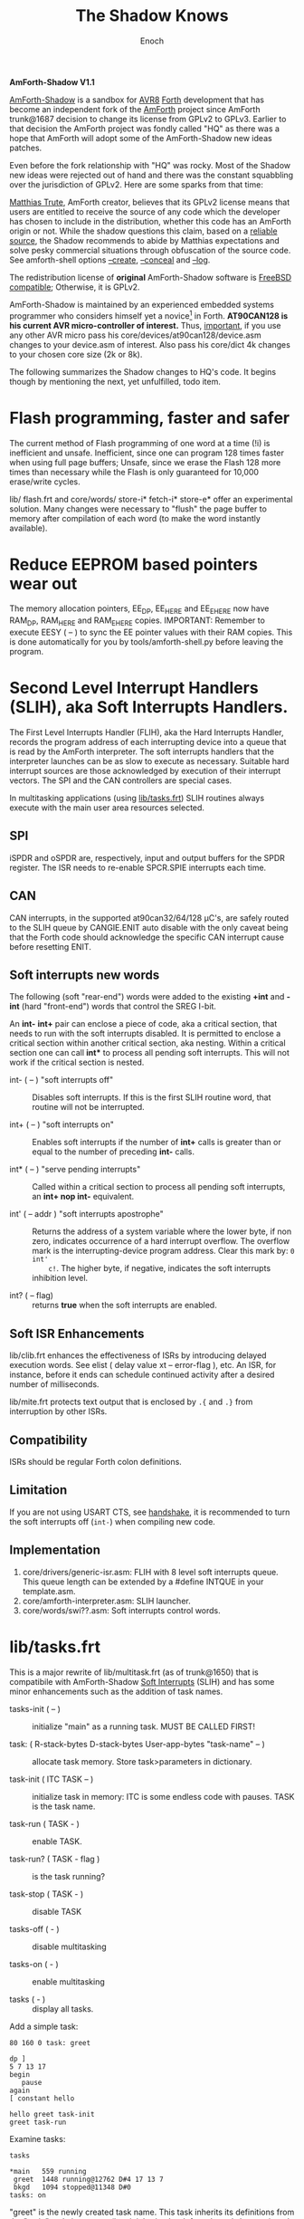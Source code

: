 # -*- mode: org; mode: auto-fill; fill-column: 75; -*- 
#+TITLE: The Shadow Knows
#+AUTHOR: Enoch
#+EMAIL: ixew@hotmail.com
#+OPTIONS: email:t
#+STARTUP: indent

*AmForth-Shadow V1.1*

[[https://github.com/wexi/amforth-shadow][AmForth-Shadow]] is a sandbox for [[http://en.wikipedia.org/wiki/Atmel_AVR%20%20%20%20%20%20%20%20%20%20%20%20%20%20%20%20%20%20%20%20%20%20%20%20%20%20%20%20%20%20%20%20%20%20%20%20%20%20%20%20%20%20%20%20%20%20%20%20%20%20%20%20%20%20][AVR8]] [[http://en.wikipedia.org/wiki/Forth_(programming_language)][Forth]] development that has become an
independent fork of the [[http://amforth.sourceforge.net/][AmForth]] project since AmForth trunk@1687 decision
to change its license from GPLv2 to GPLv3. Earlier to that decision the
AmForth project was fondly called "HQ" as there was a hope that AmForth
will adopt some of the AmForth-Shadow new ideas patches.

Even before the fork relationship with "HQ" was rocky. Most of the Shadow
new ideas were rejected out of hand and there was the constant squabbling
over the jurisdiction of GPLv2. Here are some sparks from that time:
:hq:

[[http://sourceforge.net/users/mtrute][Matthias Trute]], AmForth creator, believes that its GPLv2 license means that
users are entitled to receive the source of any code which the developer
has chosen to include in the distribution, whether this code has an AmForth
origin or not. While the shadow questions this claim, based on a [[http://www.amazon.com/Intellectual-Property-Open-Source-Protecting/dp/0596517963][reliable
source]], the Shadow recommends to abide by Matthias expectations and solve
pesky commercial situations through obfuscation of the source code. See
amforth-shell options [[create][--create]], [[conceal][--conceal]] and [[log][--log]].

:END:

The redistribution license of *original* AmForth-Shadow software is [[https://www.freebsd.org/copyright/freebsd-license.html][FreeBSD
compatible]]; Otherwise, it is GPLv2.

AmForth-Shadow is maintained by an experienced embedded systems programmer
who considers himself yet a novice[fn:1] in Forth. *AT90CAN128 is his
current AVR micro-controller of interest.* Thus, _important_, if you use
any other AVR micro pass his core/devices/at90can128/device.asm changes to
your device.asm of interest. Also pass his core/dict 4k changes to your
chosen core size (2k or 8k).

The following summarizes the Shadow changes to HQ's code. It begins though
by mentioning the next, yet unfulfilled, todo item.

* Flash programming, faster and safer

The current method of Flash programming of one word at a time (!i) is
inefficient and unsafe. Inefficient, since one can program 128 times faster
when using full page buffers; Unsafe, since we erase the Flash 128 more
times than necessary while the Flash is only guaranteed for 10,000
erase/write cycles.

lib/ flash.frt and core/words/ store-i* fetch-i* store-e* offer an
experimental solution. Many changes were necessary to "flush" the page
buffer to memory after compilation of each word (to make the word instantly
available).

* Reduce EEPROM based pointers wear out <<eesy>>

The memory allocation pointers, EE_DP, EE_HERE and EE_EHERE now have
RAM_DP, RAM_HERE and RAM_EHERE copies.  IMPORTANT: Remember to execute
EESY ( -- ) to sync the EE pointer values with their RAM copies.  This
is done automatically for you by tools/amforth-shell.py before leaving
the program.

* <<SLIH>> Second Level Interrupt Handlers (SLIH), aka Soft Interrupts Handlers.

The First Level Interrupts Handler (FLIH), aka the Hard Interrupts Handler,
records the program address of each interrupting device into a queue that
is read by the AmForth interpreter. The soft interrupts handlers that the
interpreter launches can be as slow to execute as necessary. Suitable hard
interrupt sources are those acknowledged by execution of their interrupt
vectors. The SPI and the CAN controllers are special cases.

In multitasking applications (using [[tasks][lib/tasks.frt]]) SLIH routines always
execute with the main user area resources selected.

** SPI

iSPDR and oSPDR are, respectively, input and output buffers for the SPDR
register. The ISR needs to re-enable SPCR.SPIE interrupts each time.

** CAN

CAN interrupts, in the supported at90can32/64/128 \micro{}C's, are safely
routed to the SLIH queue by CANGIE.ENIT auto disable with the only caveat
being that the Forth code should acknowledge the specific CAN interrupt
cause before resetting ENIT.

** Soft interrupts new words

The following (soft "rear-end") words were added to the existing *+int* and
*-int* (hard "front-end") words that control the SREG I-bit.

An *int-* *int+* pair can enclose a piece of code, aka a critical section,
that needs to run with the soft interrupts disabled. It is permitted to
enclose a critical section within another critical section, aka
nesting. Within a critical section one can call *int** to process all
pending soft interrupts. This will not work if the critical section is
nested.

+ int- ( -- ) "soft interrupts off" :: Disables soft interrupts. If this is
     the first SLIH routine word, that routine will not be interrupted.

+ int+ ( -- ) "soft interrupts on" :: Enables soft interrupts if the number
     of *int+* calls is greater than or equal to the number of preceding
     *int-* calls.

+ int* ( -- ) "serve pending interrupts" :: Called within a critical
     section to process all pending soft interrupts, an *int+ nop int-*
     equivalent.

+ int' ( -- addr ) "soft interrupts apostrophe" :: Returns the address of a
     system variable where the lower byte, if non zero, indicates
     occurrence of a hard interrupt overflow. The overflow mark is the
     interrupting-device program address. Clear this mark by: ~0 int'
     c!~. The higher byte, if negative, indicates the soft interrupts
     inhibition level.

+ int? ( -- flag) :: returns *true* when the soft interrupts are enabled.

** Soft ISR Enhancements

lib/clib.frt enhances the effectiveness of ISRs by introducing delayed
execution words. See elist ( delay value xt -- error-flag ), etc.  An ISR,
for instance, before it ends can schedule continued activity after a
desired number of milliseconds.

lib/mite.frt protects text output that is enclosed by ~.{~ and ~.}~ from
interruption by other ISRs.

** Compatibility

ISRs should be regular Forth colon definitions.

** Limitation

If you are not using USART CTS, see [[handshake]], it is recommended to turn
the soft interrupts off (~int-~) when compiling new code.

** Implementation

1. core/drivers/generic-isr.asm: FLIH with 8 level soft interrupts
   queue. This queue length can be extended by a #define INTQUE in your
   template.asm.
2. core/amforth-interpreter.asm: SLIH launcher.
3. core/words/swi??.asm: Soft interrupts control words.

* <<tasks>>lib/tasks.frt

This is a major rewrite of lib/multitask.frt (as of trunk@1650) that is
compatibile with AmForth-Shadow [[SLIH][Soft Interrupts]] (SLIH) and has some minor
enhancements such as the addition of task names.

+ tasks-init ( -- ) :: initialize "main" as a running task. MUST BE CALLED
     FIRST!

+ task: ( R-stack-bytes D-stack-bytes User-app-bytes "task-name" -- ) ::  allocate
     task memory. Store task>parameters in dictionary.

+ task-init ( ITC TASK -- ) :: initialize task in memory: ITC is some
     endless code with pauses. TASK is the task name.

+ task-run ( TASK - ) :: enable TASK.

+ task-run? ( TASK - flag ) :: is the task running?

+ task-stop ( TASK - ) :: disable TASK

+ tasks-off ( - ) :: disable multitasking

+ tasks-on ( - ) :: enable multitasking

+ tasks ( - ) :: display all tasks. 

Add a simple task:

#+BEGIN_EXAMPLE
80 160 0 task: greet

dp ]
5 7 13 17
begin
   pause
again
[ constant hello

hello greet task-init
greet task-run
#+END_EXAMPLE

Examine tasks:

#+BEGIN_EXAMPLE
tasks

*main   559 running
 greet  1448 running@12762 D#4 17 13 7 
 bkgd   1094 stopped@11348 D#0 
tasks: on
#+END_EXAMPLE

"greet" is the newly created task name. This task inherits its definitions
from the "main" task, its creator (i.e., it inherits the deferred words
key, emit and so forth). "1448" is the starting address of the task memory
(that is 30+160+80 bytes long). "12762" is the IP following
"pause". "greet" has 4 numbers on its D-stack where the topmost 3 are
displayed.

* USART tx/rx isr with RTS/CTS/DTR support <<handshake>>

Define the following macros in your application "template.asm" according
to your project ports/pins use. AmForth is considered a DCE device --
RTS and DTR are input signals, CTS is output. Note that these controls
are independent of each other -- you can implement any of them, none or
all. Also note that RTS requires an edge sensitive interrupt input.

#+BEGIN_EXAMPLE
.set WANT_ISR_RX = 1	;interrupt driven receive
.set WANT_ISR_TX = 1	;interrupt driven transmit

#define RXR_SIZE 80	;receive queue size (< 256)
#define TXR_SIZE 100	;transmit queue size
#+END_EXAMPLE

Overrides the default 16/64 character I/O buffer
	
#+BEGIN_EXAMPLE
#define CTS_ENABLE	;input queue gate
.macro CTS_INIT
  sbi	DDRD, 7		;defaults to CTS_ON
.endmacro
.macro CTS_ON		;invite serial input
  cbi	PORTD, 7
.endmacro
.macro CTS_OFF
  sbi	PORTD, 7
.endmacro
.macro IS_CTS_OFF
  sbis PORTD, 7	;skip if CTS is OFF
.endmacro
#+END_EXAMPLE

The CTS mechanism enables AmForth to control its input characters
rate. CTS turns OFF when the input buffer can accommodate just two more
characters. *IMPORTANT*: The CTS also turns OFF before writing to the
FLASH and to the E²PROM memories as these operations are executed with
the interrupt system disabled. The input buffer has to become half empty
before CTS turns ON again. Change the definitions in
drivers/usart-isr-rx.asm if you need different ON/OFF levels.

#+BEGIN_EXAMPLE
#define RTS_ENABLE	;output queue gate
.macro RTS_INIT
.set pc_ = pc
.org INT6addr
  jmp_ usart_rts_isr
.org pc_
  sbi_ EICRB, ISC61, temp0 ;interrupt on RTS OFF→ON
  sbi	 EIMSK, INT6
.endmacro
.macro IS_RTS_OFF
  sbis PINE, 6	;skip if RTS is OFF
.endmacro
.macro IS_RTS_ON
 sbic	PINE, 6		;skip if RTS is ON
.endmacro
#+END_EXAMPLE

The RTS mechanism enables the host computer to control AmForth output
characters rate.

#+BEGIN_EXAMPLE
#define DTR_ENABLE
.macro IS_DTR_OFF
  sbic PINE, 7	;skip if DTR is OFF
.endmacro
.macro IS_DTR_ON
  sbis PINE, 7	;skip if DTR is ON
.endmacro
#+END_EXAMPLE

Output characters are dropped when the host computer is down or not
connected.
 
* WLSCOPE

The Shadow is proud to have contributed the Word List Scope idea and
implementation to the AmForth project. A newly created word can be added to
a non default word-list based upon its name and, if desired, the name can
be changed in the process. For example, all the words which begin with
"gl-" can be added to a separate graphics word-list with the "gl-" prefix
removed.

It is recommended to include the lib/_local.frt ("also") wordlist-scope and
remove it after use from the search order ("previous") ...

* Lazy man locals implementation (aka three Greek locals)

Examine core/words/greek.asm – a limited yet _fast_ locals
implementation. Learn by example:

#+BEGIN_EXAMPLE
: div (2) α β / ;
: div (2) \1 \2 / ; \ alternative names for typing convenience
4 2 div . 2  ok
#+END_EXAMPLE

Using the shell (tools/amforth-shell.py) the traditional syntax:
#+BEGIN_EXAMPLE
: div { numerator denominator -- quotient } numerator denominator / ;
#+END_EXAMPLE
would be converted to the above form. _However_, note that outside this
"div" definition you cannot use these names of convenience!
	
Note:

1. There can be up to 3 locals, their initial value is zero. The locals –
   *α*, *α β* or *α β γ* – are loaded from stack via the words *(1)*, *(2)*
   or *(3)*, respectively. This should be the defined word first
   action. Upon return to the _calling word_ the values of the calling word
   locals are restored. Local values can be used by _called words_ if not
   reloaded.

2. "to" is not implemented.

* Protecting text output

Since Forth output is character by character (emit), concurrently operating
soft ISRs and tasks that send text to the terminal can have their output
disrupted by each other; This is bad: VT100 terminal escape sequences can
be broken, logging messages mangled. Here comes lib/mite.frt:

#+BEGIN_EXAMPLE
\ This module (★) protects .{ enclosed text .} output from breaking up
\ by like output from other soft ISRs. Install on start-up by: {mite}
\ (★) Name hint: { e { mit } } and keep your texts mite-proof :)
#+END_EXAMPLE

* General purpose new words

- reboot :: [ASM] A "cold" rename to match the Linux tradition. The Shadow
            implementation of reboot is not identical to HQ's for the need
            to initialize the RAM based memory alloc pointers and the soft
            interrupts subsystem.

- allwords ( -- ) :: [ASM] Lists all words in the word-lists search
     order. This command is used by amforth-shell for typing auto
     completion.

- my-words ( WIDn .. WID1 n -- ) :: [ASM] Lists all given
     word-lists. This command is used by amforth-shell to create the
     appl.dic file.

- ]l :: Equivalent to '] literal'.

- t-create :: A fast table compiler

  #+BEGIN_EXAMPLE
  t-create "name" n₁ , n₂ , .. , nₓ ;   \ 16bit decimal numbers
  #+END_EXAMPLE

- @c :: [ASM] Like C@ but reads the byte as a signed 8 bit integer
        (i.e., extends sign).

- cinvert :: [ASM] Complements a single byte.

- ?= ( n1 n2 -- n1 false | true ) :: [ASM] twisted compare, true when n1
     equals n2.

- u2/ :: [ASM] Unsigned division by 2.

- u4/ :: [ASM] Unsigned division by 4.

- 4/ :: [ASM] Signed division by 4.

- 4* :: [ASM] Unsigned multiplication by 4.

- 10* :: [ASM] Unsigned multiplication by 10.

- -! ( w addr -- ) :: [ASM] Subtracts w from addressed word.

- || ( HL -- L H ) :: [ASM] Split a word bytes.

- -rot  ( n1 n2 n3 -- n3 n1 n2 ) :: [ASM] "not-rote".

- cell+:: [ASM] Cell size address addition (aka 2+).

- cell- :: [ASM] Cell size address subtraction (aka 2-).

- du2/ :: [ASM] unsigned double divide by 2.

- du256* ( ud -- ud*256 ) :: unsigned double multiply by 256.  

- du256/ ( ud -- ud/256 ) :: unsigned double divide by 256.  

- d0= ( d -- f ) :: flag is true if double equals zero.

- du<  (ud1 ud2 -- flag ) :: [ASM] is ud1 less than ud2 ?

- d@ d! :: [ASM] double precision fetch and store.

- 2@ 2! :: [ASM] two cell fetch and store.

- rdrop  ( R: X -- ) :: [ASM] Drop one cell from top of run-time stack.

- 2rdrop  ( R: X1 X2 -- ) :: [ASM] Drop two cells from top of run-time
     stack.

- fdrop  ( X -- false ) :: [ASM] Replace top of stack with false (0).

- tdrop  ( X -- true ) :: [ASM] Replace top of stack with true (-1).

- reverse  ( X1 .. Xn n -- Xn .. X1 n ) :: LIFO made FIFO.

- weekday  ( d m y -- wd ) :: wd 0/Mon .. 6/Sun

- marker "name" :: A different implementation that backs up word lists
                   only.
- wild :: [ASM] Returns the word-list of the last word created. This is
          used by [[tasks][lib/tasks.frt]] to easily access the task name. Another
          possible use -- as WLSCOPE can place created words on different
          word-lists CREATE followed by WILD can compile different code.

- main :: [ASM] Returns the address of the main task user area (main task
          TID).

- kernel :: [ASM] Returns the DP of the first compiled word.

* Deviations from standard Forth

Since wordlist order is kept on the EEPROM it is good practice to reduce
the number of rewrites. Hence:

+ vocabulary <name> :: [ASM] creates a constant with a new wid (wordlist
     id) value.

+ also <vocabulary-name> :: [ASM] adds the vocabulary's wid to the
     search order top.

+ previous :: [ASM] remove search order topmost wordlist id.

+ buffer: ( n "name" -- ) :: Allocates n-bytes, not n-words (aka cells).

+ end-case :: An *endcase* alternative where the switch value is preserved.

* Cookbook

Using Edefer to resolve forward references is wasteful since it adds one
level of runtime indirection and needs additional EEPROM and FLASH space
to implement. Here's a simple solution:

#+BEGIN_EXAMPLE
\ One forward reference capable resolver, use either forward& or &forward.
\ forward resolvers are for local use (placeholder's f-addr from _forward),
\ backward resolvers are for global use (placeholder's f-addr from constant).

variable _forward			\ f-addr to patch

: forward@  _forward @  ;

\ create a placeholder for forward reference xt call
\ use inside compiled word
: forward&
   -1 ,
   dp 1- _forward ! 
;  immediate

\ create a placeholder for forward reference xt constant 
\ use inside compiled word.
: &forward
   postpone (literal) -1 ,
   dp 1- _forward ! 
;  immediate

\ resolve using stacked xt, good for :noname
: :backward  ( xt f-addr -- )
   dup @i -1 <> abort" NOT ERASED"
   !i
;

\ resolve using defined name
: backward:  ( f-addr "name" -- )
   parse-name 2dup find-name  if  ( f-addr addr len xt )
      nip nip swap                ( xt f-addr )
      :backward
   else
      type space abort" NOT FOUND"
   then
;

\ resolve using stacked xt, good for :noname
: :forward  ( xt -- )
   forward@                       ( xt f-addr )
   :backward
;

\ resolve using defined name
: forward:  ( "name" -- )
   forward@                       ( f-addr "name" -- )
   backward:
;

: iexecute  ( test-xt default-xt -- )
   over -1 =  if  nip  else  drop  then
   execute
;

: jexecute  ( test-xt -- )
   dup -1 =  if  drop  else  execute  then
;
#+END_EXAMPLE

* BOOFA bootloader support

BOOFA is an AVRDUDE compatible Flash/EEPROM programmer. [[https://github.com/wexi/boofa][Visit BOOFA
GitHub repository]]. To reserve space for BOOFA put in your template.asm
the following definition:

~.equ AMFORTH_RO_SEG = NRWW_START_ADDR + 512 ;make room for BOOFA~

* amforth-shell.py enhancements

For more information see tools/amforth-shell.py beginning comments.

+ #include vs. #install :: #include would skip uploading if the file has
     already been uploaded in the current shell session. #install is
     unconditional. To maintain compatibility with HQ's libraries #require
     is a synonym for #include.

+ --create, -c :: <<create>> The argument of this option is a wordlist
                  whose words need to be captured into the file
                  appl.dic. Multiple -c options can be specifed.

+ --conceal, -C :: <<conceal>> Replace future compiled words that appear
                   in appl.dic with (compact) base 62 numbers with a
                   unique ^^ prefix. Thus, all created names are
                   expected to require just 2 dictionary Flash words.

+ --log :: <<log>> This option collects the actual code that it sent to
           the AmForth system, comments free and following all string
           substituion.

+ --rtscts :: Hardware handshake. This option is for a more reliable
              serial connection if your AmForth implementation supports
              it.

* Emacs support

+ Emacs amforth mode :: amoforth.el is a fork of gforth.el. It enforces
     OpenFirmware indentation rules. It would need much attention to
     reach full usefulness.

* Footnotes

[fn:2] The Shadow believes that [[http://www.complang.tuwien.ac.at/anton/euroforth/ef08/papers/pelc.pdf][MPE VM extension]], which HQ adopted, would
never make it into the standard for being too "C"-ish. That's not the case
with locals...

[fn:1] Forth is an old language, no one with less than 20 years of Forth
programming experience counts :-)



